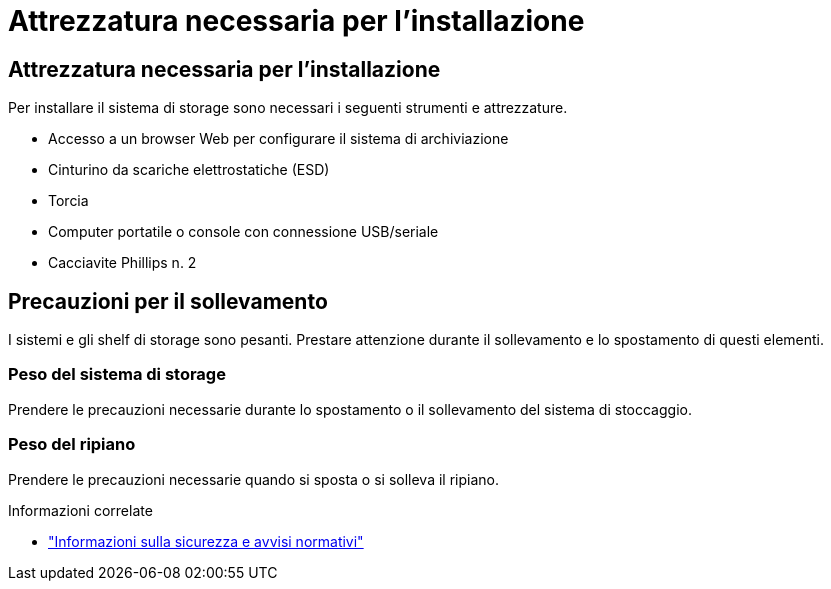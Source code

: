 = Attrezzatura necessaria per l'installazione
:allow-uri-read: 




== Attrezzatura necessaria per l'installazione

Per installare il sistema di storage sono necessari i seguenti strumenti e attrezzature.

* Accesso a un browser Web per configurare il sistema di archiviazione
* Cinturino da scariche elettrostatiche (ESD)
* Torcia
* Computer portatile o console con connessione USB/seriale
* Cacciavite Phillips n. 2




== Precauzioni per il sollevamento

I sistemi e gli shelf di storage sono pesanti. Prestare attenzione durante il sollevamento e lo spostamento di questi elementi.



=== Peso del sistema di storage

Prendere le precauzioni necessarie durante lo spostamento o il sollevamento del sistema di stoccaggio.



=== Peso del ripiano

Prendere le precauzioni necessarie quando si sposta o si solleva il ripiano.

.Informazioni correlate
* https://library.netapp.com/ecm/ecm_download_file/ECMP12475945["Informazioni sulla sicurezza e avvisi normativi"^]

